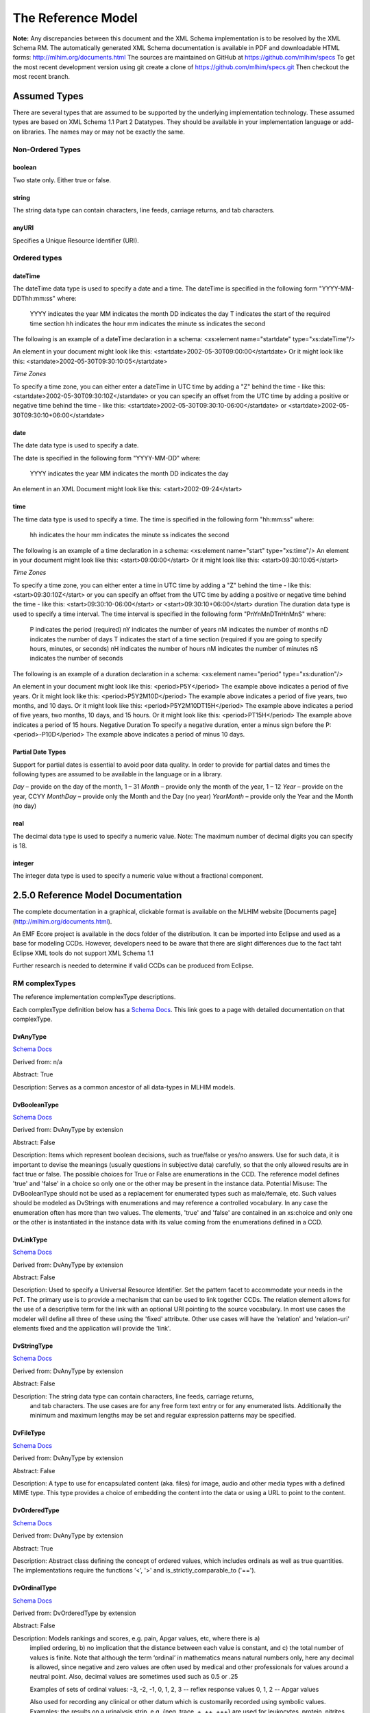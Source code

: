 ===================
The Reference Model
===================

**Note:**  Any discrepancies between this document and the XML Schema implementation is to be resolved by the XML Schema RM. The automatically generated XML Schema documentation is available in PDF and downloadable HTML forms: http://mlhim.org/documents.html The sources are maintained on GitHub at https://github.com/mlhim/specs To get the most recent development version using git create a clone of https://github.com/mlhim/specs.git Then checkout the most recent branch.

Assumed Types
=============

There are several types that are assumed to be supported by the underlying implementation technology. These assumed types are based on XML Schema 1.1 Part 2 Datatypes. They should be available in your implementation language or add-on libraries. The names may or may not be exactly the same.

-----------------
Non-Ordered Types
-----------------

boolean 
-------
Two state only.  Either true or false.


string
-------
The string data type can contain characters, line feeds, carriage returns, and tab characters.

anyURI
------
Specifies a Unique Resource Identifier (URI).

-----------------
Ordered types
-----------------

dateTime
--------
The dateTime data type is used to specify a date and a time.
The dateTime is specified in the following form "YYYY-MM-DDThh:mm:ss" where:
    YYYY indicates the year
    MM indicates the month
    DD indicates the day
    T indicates the start of the required time section
    hh indicates the hour
    mm indicates the minute
    ss indicates the second
The following is an example of a dateTime declaration in a schema:
<xs:element name="startdate" type="xs:dateTime"/>

An element in your document might look like this:
<startdate>2002-05-30T09:00:00</startdate>
Or it might look like this:
<startdate>2002-05-30T09:30:10:05</startdate>

*Time Zones*

To specify a time zone, you can either enter a dateTime in UTC time by adding a "Z" behind the time - like this:
<startdate>2002-05-30T09:30:10Z</startdate> 
or you can specify an offset from the UTC time by adding a positive or negative time behind the time - like this:
<startdate>2002-05-30T09:30:10-06:00</startdate>
or
<startdate>2002-05-30T09:30:10+06:00</startdate> 

date
----
The date data type is used to specify a date.

The date is specified in the following form "YYYY-MM-DD" where:

    YYYY indicates the year
    MM indicates the month
    DD indicates the day

An element in an XML Document  might look like this:
<start>2002-09-24</start> 

time
----
The time data type is used to specify a time.
The time is specified in the following form "hh:mm:ss" where:
    hh indicates the hour
    mm indicates the minute
    ss indicates the second

The following is an example of a time declaration in a schema:
<xs:element name="start" type="xs:time"/>
An element in your document might look like this:
<start>09:00:00</start>
Or it might look like this:
<start>09:30:10:05</start>

*Time Zones* 

To specify a time zone, you can either enter a time in UTC time by adding a "Z" behind the time - like this:
<start>09:30:10Z</start>
or you can specify an offset from the UTC time by adding a positive or negative time behind the time - like this:
<start>09:30:10-06:00</start>  or  <start>09:30:10+06:00</start>
duration
The duration data type is used to specify a time interval.
The time interval is specified in the following form "PnYnMnDTnHnMnS" where:
    P indicates the period (required)
    nY indicates the number of years
    nM indicates the number of months
    nD indicates the number of days
    T indicates the start of a time section (required if you are going to specify hours, minutes, or seconds)
    nH indicates the number of hours
    nM indicates the number of minutes
    nS indicates the number of seconds
The following is an example of a duration declaration in a schema:
<xs:element name="period" type="xs:duration"/>

An element in your document might look like this:
<period>P5Y</period>
The example above indicates a period of five years.
Or it might look like this:
<period>P5Y2M10D</period>
The example above indicates a period of five years, two months, and 10 days.
Or it might look like this:
<period>P5Y2M10DT15H</period>
The example above indicates a period of five years, two months, 10 days, and 15 hours.
Or it might look like this:
<period>PT15H</period>
The example above indicates a period of 15 hours.
Negative Duration
To specify a negative duration, enter a minus sign before the P:
<period>-P10D</period>
The example above indicates a period of minus 10 days.

Partial Date Types
------------------
Support for partial dates is essential to avoid poor data quality. In order to provide for partial dates and times the following types are assumed to be available in the language or in a library.

*Day* – provide on the day of the month, 1 – 31
*Month* – provide only the month of the year, 1 – 12
*Year* – provide on the year,  CCYY
*MonthDay* – provide only the Month and the Day (no year)
*YearMonth* – provide only the Year and the Month (no day)

real
----
The decimal data type is used to specify a numeric value.
Note: The maximum number of decimal digits you can specify is 18.

integer
-------
The integer data type is used to specify a numeric value without a fractional component.


2.5.0 Reference Model Documentation
===================================

The complete documentation in a graphical, clickable format is available on the MLHIM website [Documents page](http://mlhim.org/documents.html).  

An EMF Ecore project is available in the docs folder of the distribution. It can be imported into Eclipse and used as a base for modeling CCDs. However, developers need to be aware that there are slight differences due to the fact taht Eclipse XML tools do not support XML Schema 1.1 

Further research is needed to determine if valid CCDs can be produced from Eclipse. 

---------------
RM complexTypes
---------------

The reference implementation complexType descriptions. 

Each complexType definition below has a `Schema Docs <http://mlhim.org/rm250_html/>`_. This link goes to a page with detailed documentation on that complexType. 


DvAnyType
-----------

`Schema Docs <http://mlhim.org/rm250_html/mlhim250_xsd_Complex_Type_mlhim2_DvAnyType.html#DvAnyType>`_

Derived from:  n/a

Abstract: True

Description:  Serves as a common ancestor of all data-types in MLHIM models.

DvBooleanType
--------------

`Schema Docs <http://mlhim.org/rm250_html/mlhim250_xsd_Complex_Type_mlhim2_DvBooleanType.html#DvBooleanType>`_

Derived from: DvAnyType by extension

Abstract: False

Description:  Items which represent boolean decisions, such as true/false or yes/no answers. Use for such data, it is important to devise the meanings (usually questions in subjective data) carefully, so that the only allowed results are in fact true or false.  The possible choices for True or False are enumerations in the CCD. The reference model defines 'true' and 'false' in a choice so only one or the other may be present in the instance data.
Potential Misuse: The DvBooleanType should not be used as a replacement for enumerated types such as male/female, etc. Such values should be modeled as DvStrings with enumerations and may reference a controlled vocabulary. In any case the enumeration often has more than two values. The elements, 'true' and 'false' are contained in an xs:choice and only one or the other is instantiated in the instance data with its value coming from the enumerations defined in a CCD. 

DvLinkType
----------

`Schema Docs <http://mlhim.org/rm250_html/mlhim250_xsd_Complex_Type_mlhim2_DvLinkType.html#DvLinkType>`_

Derived from: DvAnyType by extension

Abstract: False

Description: Used to specify a Universal Resource Identifier. 
Set the pattern facet to accommodate your needs in the PcT.
The primary use is to provide a mechanism that can be used to link together CCDs. 
The relation element allows for the use of a descriptive term for the link with an optional URI pointing to the source vocabulary. In most use cases the modeler will define all three of these using the 'fixed' attribute. Other use cases will have the 'relation' and 'relation-uri' elements fixed and the application will provide the 'link'.

DvStringType
------------

`Schema Docs <http://mlhim.org/rm250_html/mlhim250_xsd_Complex_Type_mlhim2_DvStringType.html#DvStringType>`_

Derived from: DvAnyType by extension

Abstract: False

Description:  The string data type can contain characters, line feeds, carriage returns,
        and tab characters. The use cases are for any free form text entry or for any enumerated lists. Additionally the minimum and maximum lengths may be set and regular expression patterns may be specified.

DvFileType
----------

`Schema Docs <http://mlhim.org/rm250_html/mlhim250_xsd_Complex_Type_mlhim2_DvFileType.html#DvFileType>`_

Derived from: DvAnyType by extension

Abstract: False

Description: A type to use for encapsulated content (aka. files) for image, audio and other media types with a defined MIME type. This type provides a choice of embedding the content into the data or using a URL to point to the content. 

DvOrderedType
-------------

`Schema Docs <http://mlhim.org/rm250_html/mlhim250_xsd_Complex_Type_mlhim2_DvOrderedType.html#DvOrderedType>`_

Derived from: DvAnyType by extension

Abstract: True

Description:  Abstract class defining the concept of ordered values, which includes ordinals as well as true quantities. The implementations require the functions ‘<’, '>' and is_strictly_comparable_to ('==').

DvOrdinalType
-------------

`Schema Docs <http://mlhim.org/rm250_html/mlhim250_xsd_Complex_Type_mlhim2_DvOrdinalType.html#DvOrdinalType>`_

Derived from: DvOrderedType by extension

Abstract: False

Description:  Models rankings and scores, e.g. pain, Apgar values, etc, where there is a)
        implied ordering, b) no implication that the distance between each value is constant, and c)
        the total number of values is finite. Note that although the term ‘ordinal’ in mathematics
        means natural numbers only, here any decimal is allowed, since negative and zero values are
        often used by medical and other professionals for values around a neutral point. 
        Also, decimal values are sometimes used such as 0.5 or .25 
        
        Examples of sets of ordinal values: 
        -3, -2, -1, 0, 1, 2, 3 -- reflex response values 
        0, 1, 2 -- Apgar values 
        
        Also used for recording any clinical or other datum which is customarily recorded using symbolic values. 
        Examples: 
        the results on a urinalysis strip, e.g. {neg, trace, +, ++, +++} are used for leukocytes, protein, nitrites etc; 
        for non-haemolysed blood {neg, trace, moderate}; 
        for haemolysed blood {neg, trace, small, moderate, large}.
        
        Elements ordinal and symbol MUST have exactly the same number of enumerations.

DvQuantifiedType
----------------

`Schema Docs <http://mlhim.org/rm250_html/mlhim250_xsd_Complex_Type_mlhim2_DvQuantifiedType.html#DvQuantifiedType>`_

Derived from: DvOrderedType by extension

Abstract: True

Description:  Abstract type defining the concept of true quantified values, i.e. values which are not only ordered, but which have a precise magnitude.

DvCountType
-----------

`Schema Docs <http://mlhim.org/rm250_html/mlhim250_xsd_Complex_Type_mlhim2_DvCountType.html#DvCountType>`_

Derived from: DvQuantifiedType by extension

Abstract: False

Description: Countable quantities. Used for countable types such as pregnancies and
        steps (taken by a physiotherapy patient), number of cigarettes smoked in a day, etc.
        The *thing(s)* being counted must be represented in the units element.
        **Misuse:** Not used for amounts of physical entities (which all have standardized units).

DvQuantityType
--------------

`Schema Docs <http://mlhim.org/rm250_html/mlhim250_xsd_Complex_Type_mlhim2_DvQuantityType.html#DvQuantityType>`_

Derived from: DvQuantifiedType by extension

Abstract: False

Description: Quantified type representing specific quantities, i.e. quantities
        expressed as a magnitude and units. Can also be used for time durations, where it is more convenient to treat these as simply a number of individual seconds, minutes, hours, days, months, years, etc. when no temporal calculation is to be performed.


DvRatioType
-----------

`Schema Docs <http://mlhim.org/rm250_html/mlhim250_xsd_Complex_Type_mlhim2_DvRatioType.html#DvRatioType>`_

Derived from: DvQuantifiedType by extension

Abstract: False

Description: Models a ratio of values, i.e. where the numerator and denominator are both pure numbers. Should not be used to represent things like blood pressure which are often written using a ‘/’ character, giving the misleading impression that the item is a ratio, when in fact it is a structured value. Similarly, visual acuity, often written as (e.g.) “20/20” in clinical notes is not a ratio but an ordinal (which includes non-numeric symbols like CF = count fingers etc). Should not be used for formulations. 


DvTemporalType
--------------

`Schema Docs <http://mlhim.org/rm250_html/mlhim250_xsd_Complex_Type_mlhim2_DvTemporalType.html#DvTemporalType>`_

Derived from: DvOrderedType by extension

Abstract: False

Description: Type defining the concept of date and time types. Must be constrained in PcTs to be one or more of the below elements.  This gives the modeler the ability to optionally allow full or partial dates at run time.  Setting both maxOccurs and minOccurs to zero causes the element to be prohibited.


DvIntervalType
--------------

`Schema Docs <http://mlhim.org/rm250_html/mlhim250_xsd_Complex_Type_mlhim2_DvIntervalType.html#DvIntervalType>`_

Derived from: DvAnyType by extension

Abstract: False

Description: Generic type defining an interval (i.e. range) of a comparable type. An interval is a contiguous subrange of a comparable base type. Used to define intervals of dates, times, quantities, etc. Whose datatypes are the same and are ordered. In MLHIM, they are primarily used in defining reference ranges.  


InvlType
--------

`Schema Docs <http://mlhim.org/rm250_html/mlhim250_xsd_Complex_Type_mlhim2_InvlType.html#InvlType>`_

Derived from: n/a 

Abstract: False

Description: In the CCD, the modeler creates two restrictions on this complexType. 
        One for the 'lower' value and one for the 'upper' value. 
        Both restrictions will have the same element choice and the value is 'fixed' on each 
        representing the lower and upper value range boundary. 
        The value may be set to NULL (unbounded) by using the xsi:nil='true' attribute. 
        maxOccurs and minOccurs must be set to 1, in the CCD. 
        See: http://www.ibm.com/developerworks/webservices/library/ws-tip-null/index.html 

ReferenceRangeType
------------------

`Schema Docs <http://mlhim.org/rm250_html/mlhim250_xsd_Complex_Type_mlhim2_ReferenceRangeType.html#ReferenceRangeType>`_

Derived from: DvAnyType by extension

Abstract: False

Description: Defines a named range to be associated with any ORDERED datum. Each such
range is sensitive to the context, e.g. sex, age, location, and any other factor which affects ranges. 
May be used to represent high, low, normal, therapeutic, dangerous, critical, etc. ranges that are constrained by an interval. 


AuditType
---------

`Schema Docs <http://mlhim.org/rm250_html/mlhim250_xsd_Complex_Type_mlhim2_AuditType.html#AuditType>`_

Derived from: n/a

Abstract: False

Description: AuditType provides a mechanism to identify the who/where/when tracking of instances as they move from system to system.

PartyType
---------

`Schema Docs <http://mlhim.org/rm250_html/mlhim250_xsd_Complex_Type_mlhim2_PartyType.html#PartyType>`_

Derived from: n/a

Abstract: False

Description: Description of a party, including an optional external link to data for
        this party in a demographic or other identity management system. An additional details
        element provides for the inclusion of information related to this party directly. If the party information is to be anonymous then do not include the details element.

AttestationType
---------------

`Schema Docs <http://mlhim.org/rm250_html/mlhim250_xsd_Complex_Type_mlhim2_AttestationType.html#AttestationType>`_

Derived from: n/a

Abstract: False

Description: Record an attestation by a party of item(s) of record content. The type of attestation is recorded by the reason attribute, which may be coded.

ParticipationType
-----------------

`Schema Docs <http://mlhim.org/rm250_html/mlhim250_xsd_Complex_Type_mlhim2_ParticipationType.html#ParticipationType>`_

Derived from: n/a

Abstract: False

Description: Model of a participation of a Party (any Actor or Role) in an activity. Used to represent any participation of a Party in some activity, which is not explicitly in the model, e.g. assisting nurse. Can be used to record past or future participations.

ExceptionalValueType
--------------------

`Schema Docs <http://mlhim.org/rm250_html/mlhim250_xsd_Complex_Type_mlhim2_ExceptionalValueType.html#ExceptionalValueType>`_

Derived from: n/a

Abstract: True

Description:  Subtypes are used to indicate why a value is missing (Null) or is outside a measurable range. The element ev-name is fixed in restricted types to a descriptive string. The subtypes defined in the reference model are considered sufficiently generic to be useful in many instances.  CCDs may contain additional ExceptionalValueType restrictions to allow for domain related reasons for errant or missing data. 


NIType
------

`Schema Docs <http://mlhim.org/rm250_html/mlhim250_xsd_Complex_Type_mlhim2_NIType.html#NIType>`_

Derived from: ExceptionalValueType by restriction

Abstract: False

Description:  No Information: The value is exceptional (missing, omitted, incomplete, improper). No information as to the reason for being an exceptional value is provided. This is the most general exceptional value. It is also the default exceptional value.

MSKType
-------

`Schema Docs <http://mlhim.org/rm250_html/mlhim250_xsd_Complex_Type_mlhim2_MSKType.html#MSKType>`_

Derived from: ExceptionalValueType by restriction

Abstract: False

Description:  Masked: There is information on this item available but it has not been provided by the sender due to security, privacy or other reasons. There may be an alternate mechanism for gaining access to this information. 
.. Warning:
    Using this exceptional value does provide information that may be a breach of confidentiality, even though no detail data is provided. Its primary purpose is for those circumstances where it is necessary to inform the receiver that the information does exist without providing any detail.

INVType
-------

`Schema Docs <http://mlhim.org/rm250_html/mlhim250_xsd_Complex_Type_mlhim2_INVType.html#INVType>`_

Derived from: ExceptionalValueType by restriction

Abstract: False

Description:  Invalid: The value as represented in the instance is not a member of the set of permitted data values in the constrained value domain of a variable.

DERType
-------

`Schema Docs <http://mlhim.org/rm250_html/mlhim250_xsd_Complex_Type_mlhim2_DERType.html#DERType>`_

Derived from: ExceptionalValueType by restriction

Abstract: False

Description:  Derived: An actual value may exist, but it must be derived from the provided information; usually an expression is provided directly.

UNCType
-------

`Schema Docs <http://mlhim.org/rm250_html/mlhim250_xsd_Complex_Type_mlhim2_UNCType.html#UNCType>`_

Derived from: ExceptionalValueType by restriction

Abstract: False

Description:  Unencoded: No attempt has been made to encode the information correctly but the raw source information is represented, usually in free text.

OTHType
-------

`Schema Docs <http://mlhim.org/rm250_html/mlhim250_xsd_Complex_Type_mlhim2_OTHType.html#OTHType>`_

Derived from: ExceptionalValueType by restriction

Abstract: False

Description:  Other: The actual value is not a member of the permitted data values in the variable. (e.g., when the value of the variable is not by the coding system)


NINFType
--------

`Schema Docs <http://mlhim.org/rm250_html/mlhim250_xsd_Complex_Type_mlhim2_NINFType.html#NINFType>`_

Derived from: ExceptionalValueType by restriction

Abstract: False

Description:  Negative Infinity: Negative infinity of numbers


PINFType
--------

`Schema Docs <http://mlhim.org/rm250_html/mlhim250_xsd_Complex_Type_mlhim2_PINFType.html#PINFType>`_

Derived from: ExceptionalValueType by restriction

Abstract: False

Description:  Positive Infinity: Positive infinity of numbers

UNKType
-------

`Schema Docs <http://mlhim.org/rm250_html/mlhim250_xsd_Complex_Type_mlhim2_UNKType.html#UNKType>`_

Derived from: ExceptionalValueType by restriction

Abstract: False

Description:  Unknown: A proper value is applicable, but not known.

ASKRType
--------

`Schema Docs <http://mlhim.org/rm250_html/mlhim250_xsd_Complex_Type_mlhim2_ASKRType.html#ASKRType>`_

Derived from: ExceptionalValueType by restriction

Abstract: False

Description:  Asked and Refused: Information was sought but refused to be provided (e.g., patient was asked but refused to answer)

NASKType
--------

`Schema Docs <http://mlhim.org/rm250_html/mlhim250_xsd_Complex_Type_mlhim2_NASKType.html#NASKType>`_

Derived from: ExceptionalValueType by restriction

Abstract: False

Description:  Not Asked: This information has not been sought (e.g., patient was not asked)


QSType
------

`Schema Docs <http://mlhim.org/rm250_html/mlhim250_xsd_Complex_Type_mlhim2_QSType.html#QSType>`_

Derived from: ExceptionalValueType by restriction

Abstract: False

Description:  Sufficient Quantity : The specific quantity is not known, but is known to non-zero and it is not specified because it makes up the bulk of the material; Add 10mg of ingredient X, 50mg of ingredient Y and sufficient quantity of water to 100mL.

TRCType
-------

`Schema Docs <http://mlhim.org/rm250_html/mlhim250_xsd_Complex_Type_mlhim2_TRCType.html#TRCType>`_

Derived from: ExceptionalValueType by restriction

Abstract: False

Description:  Trace: The content is greater or less than zero but too small to be quantified.

ASKUType
--------

`Schema Docs <http://mlhim.org/rm250_html/mlhim250_xsd_Complex_Type_mlhim2_ASKUType.html#ASKUType>`_

Derived from: ExceptionalValueType by restriction

Abstract: False

Description:  Asked but Unknown: Information was sought but not found (e.g., patient was asked but did not know)


NAVType
-------

`Schema Docs <http://mlhim.org/rm250_html/mlhim250_xsd_Complex_Type_mlhim2_NAVType.html#NAVType>`_

Derived from: ExceptionalValueType by restriction

Abstract: False

Description: Not Available: This information is not available and the specific reason is not known.

NAType
------

`Schema Docs <http://mlhim.org/rm250_html/mlhim250_xsd_Complex_Type_mlhim2_NAType.html#NAType>`_

Derived from: ExceptionalValueType by restriction

Abstract: False

Description:  Not Applicable: No proper value is applicable in this context e.g.,the number of cigarettes smoked per day by a non-smoker subject.

ItemType
--------

`Schema Docs <http://mlhim.org/rm250_html/mlhim250_xsd_Complex_Type_mlhim2_ItemType.html#ItemType>`_

Derived from: n/a 

Abstract: True

Description:  The abstract parent of ClusterType and DvAdapterType structural representation types.

ClusterType
-----------

`Schema Docs <http://mlhim.org/rm250_html/mlhim250_xsd_Complex_Type_mlhim2_DvAnyType.html#DvAnyType>`_

Derived from: ItemType by extension

Abstract: False

Description:  The grouping variant of Item, which may contain further instances of Item, 
in an ordered list. This can serve as the root component for arbitrarily complex structures.

DvAdapterType
-------------

`Schema Docs <http://mlhim.org/rm250_html/mlhim250_xsd_Complex_Type_mlhim2_DvAdapterType.html#DvAdapterType>`_

Derived from: ItemType by extension

Abstract: False

Description:  The leaf variant of Item, to which any *DvAnyType* subtype instance is attached for use in a Cluster. 

EntryType
---------

`Schema Docs <http://mlhim.org/rm250_html/mlhim250_xsd_Complex_Type_mlhim2_EntryType.html#EntryType>`_

Derived from: n/a

Abstract: True

Description: The abstract parent of all Entry subtypes. An Entry is the root of a logical set of data items. Each subtype has an identical information structure. The subtyping is used to allow persistence to separate the types of Entries; primarily important in healthcare for the de-identification of clinical information.

CareEntryType
-------------

`Schema Docs <http://mlhim.org/rm250_html/mlhim250_xsd_Complex_Type_mlhim2_CareEntryType.html#CareEntryType>`_

Derived from: EntryType by extension

Abstract: False

Description:  Entry subtype for all entries related to care of a subject of record.

AdminEntryType
--------------

`Schema Docs <http://mlhim.org/rm250_html/mlhim250_xsd_Complex_Type_mlhim2_AdminEntryType.html#AdminEntryType>`_

Derived from: EntryType by extension

Abstract: False

Description:  Entry subtype for administrative information, i.e. information about setting up the clinical process, but not itself clinically relevant. Archetypes will define contained information. Used for administrative details of admission, episode, ward location, discharge, appointment (if not stored in a practice management or appointments system). Not used for any clinically significant information.

DemographicEntryType
--------------------

`Schema Docs <http://mlhim.org/rm250_html/mlhim250_xsd_Complex_Type_mlhim2_DemographicEntryType.html#DemographicEntryType>`_

Derived from: EntryType by extension

Abstract: False

Description:  Entry subtype for demographic information, i.e. name structures, roles, locations, etc. modeled as a separate type from AdminEntryType in order to facilitate the separation of clinical and non-clinical information to support de-identification of clinical and administrative data.

CCDType
-------

`Schema Docs <http://mlhim.org/rm250_html/mlhim250_xsd_Complex_Type_mlhim2_CCDType.html#CCDType>`_

Derived from: n/a

Abstract: False

Description:  This is the root node of a Concept Constraint Definition.

---------------
RM simpleTypes
---------------

The reference implementation simpleType descriptions. 
These types do not have global element definitions. They are used to define other element types within the RM and are used as restrictions on a CCD.  

MagnitudeStatus
---------------

`Schema Docs <http://mlhim.org/rm250_html/mlhim250_xsd_Simple_Type_mlhim2_MagnitudeStatus.html#MagnitudeStatus>`_

Derived from: xs:string

Abstract: False

Description: Optional status of magnitude with values:
        
        equal : magnitude is a point value
        
        less_than : value is less than the magnitude
        
        greater_than : value is greater than the magnitude
        
        less_than_or_equal : value is less_than_or_equal to the magnitude
        
        greater_than_or_equal : value is greater_than_or_equal to the magnitude
        
        approximate : value is the approximately the magnitude


TypeOfRatio
-----------

`Schema Docs <http://mlhim.org/rm250_html/mlhim250_xsd_Simple_Type_mlhim2_TypeOfRatio.html#TypeOfRatio>`_

Derived from: xs:string

Abstract: False

Description: Indicates semantic type of ratio. 
        
        *ratio = a relationship between two numbers. 
        
        *proportion = a relationship between two numbers where there is a bi-univocal relationship between
        the numerator and the denominator (the numerator is contained in the denominator)
        
        *rate = a relationship between two numbers where there is not a bi-univocal
        relationship between the numerator and the denominator (the numerator is not
        contained in the denominator) 


--------------
Element Groups
--------------

IntervalUnits
-------------
Used to require that *if* units are defined on a DvInterval based PcT then the units must have both a name and a URI. 


-----------
Example CCD 
-----------

`Schema Docs <http://mlhim.org/rm250_html/mlhim250_xsd_Complex_Type_mlhim2_DvAnyType.html#DvAnyType>`_

Please check the website documents section as well as the CCD Library on the CCD-Gen.
The CCD-Gen requires free registration in order to view the CCD Library. 
